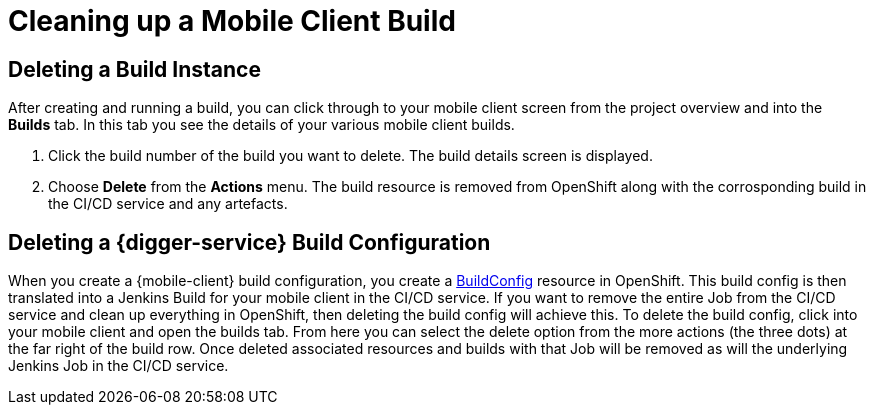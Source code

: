 [[cleaning-up-mobile-client-builds]]
= Cleaning up a Mobile Client Build

== Deleting a Build Instance

After creating and running a build, you can click through to your mobile client screen from the project overview and into the *Builds* tab. In this tab you see the details of your various mobile client builds.

1. Click the build number of the build you want to delete. The build details screen is displayed.
2. Choose *Delete* from the *Actions* menu. The build resource is removed from OpenShift along with the corrosponding build in the CI/CD service and any artefacts.

== Deleting a {digger-service} Build Configuration

When you create a {mobile-client} build configuration, you create a https://docs.openshift.org/latest/dev_guide/builds/index.html#defining-a-buildconfig[BuildConfig] resource in OpenShift. This build config is then translated into a Jenkins Build for your mobile client in the CI/CD service. If you want to remove the entire Job from the CI/CD service and clean up everything in OpenShift, then deleting the build config  will achieve this. To delete the build config, click into your mobile client and open the builds tab. From here you can select the delete option from the more actions (the three dots) at the far right of the build row. Once deleted associated resources and builds with that Job will be removed as will the underlying Jenkins Job in the CI/CD service.
